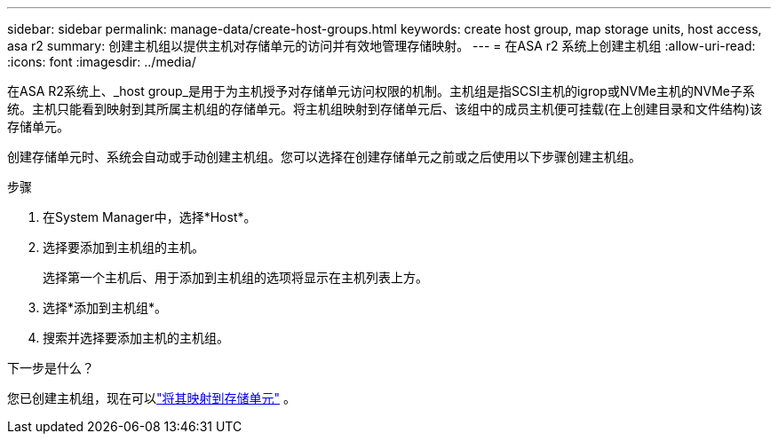 ---
sidebar: sidebar 
permalink: manage-data/create-host-groups.html 
keywords: create host group, map storage units, host access, asa r2 
summary: 创建主机组以提供主机对存储单元的访问并有效地管理存储映射。 
---
= 在ASA r2 系统上创建主机组
:allow-uri-read: 
:icons: font
:imagesdir: ../media/


[role="lead"]
在ASA R2系统上、_host group_是用于为主机授予对存储单元访问权限的机制。主机组是指SCSI主机的igrop或NVMe主机的NVMe子系统。主机只能看到映射到其所属主机组的存储单元。将主机组映射到存储单元后、该组中的成员主机便可挂载(在上创建目录和文件结构)该存储单元。

创建存储单元时、系统会自动或手动创建主机组。您可以选择在创建存储单元之前或之后使用以下步骤创建主机组。

.步骤
. 在System Manager中，选择*Host*。
. 选择要添加到主机组的主机。
+
选择第一个主机后、用于添加到主机组的选项将显示在主机列表上方。

. 选择*添加到主机组*。
. 搜索并选择要添加主机的主机组。


.下一步是什么？
您已创建主机组，现在可以link:provision-san-storage.html#map-the-storage-unit-to-a-host["将其映射到存储单元"] 。
